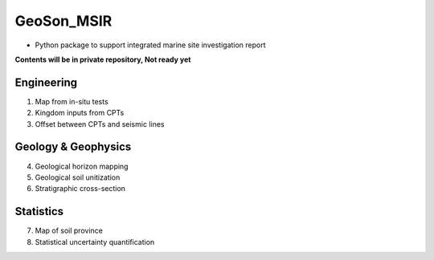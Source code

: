 GeoSon_MSIR
==================
- Python package to support integrated marine site investigation report

**Contents will be in private repository, Not ready yet**

Engineering
-----------
01. Map from in-situ tests

02. Kingdom inputs from CPTs

03. Offset between CPTs and seismic lines

Geology & Geophysics
---------------------

04. Geological horizon mapping

05. Geological soil unitization

06. Stratigraphic cross-section

Statistics
----------

07. Map of soil province

08. Statistical uncertainty quantification
